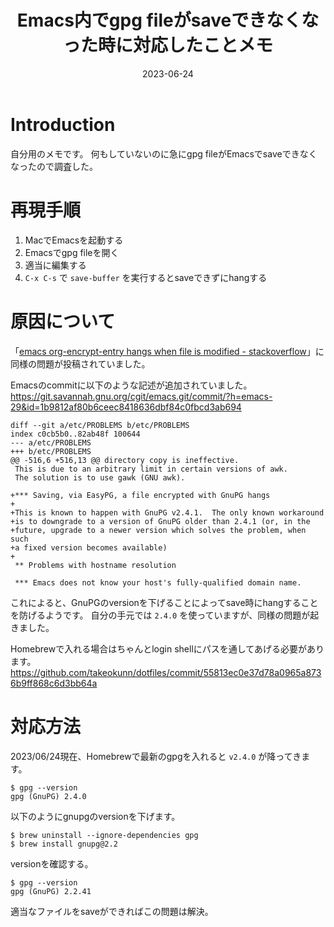 :PROPERTIES:
:ID:       DB5D710F-6168-47D4-9044-1ED3D24D61E6
:mtime:    20230625153728
:ctime:    20230624130858
:END:
#+TITLE: Emacs内でgpg fileがsaveできなくなった時に対応したことメモ
#+DESCRIPTION: description
#+DATE: 2023-06-24
#+HUGO_BASE_DIR: ../../
#+HUGO_SECTION: posts/fleeting
#+HUGO_TAGS: fleeting emacs
#+HUGO_DRAFT: false
#+STARTUP: content
#+STARTUP: nohideblocks
* Introduction

自分用のメモです。
何もしていないのに急にgpg fileがEmacsでsaveできなくなったので調査した。

* 再現手順

1. MacでEmacsを起動する
2. Emacsでgpg fileを開く
3. 適当に編集する
4. =C-x C-s= で =save-buffer= を実行するとsaveできずにhangする

* 原因について

「[[https://stackoverflow.com/questions/76388376/emacs-org-encrypt-entry-hangs-when-file-is-modified][emacs org-encrypt-entry hangs when file is modified - stackoverflow]]」に同様の問題が投稿されていました。

Emacsのcommitに以下のような記述が追加されていました。
[[https://git.savannah.gnu.org/cgit/emacs.git/commit/?h=emacs-29&id=1b9812af80b6ceec8418636dbf84c0fbcd3ab694][https://git.savannah.gnu.org/cgit/emacs.git/commit/?h=emacs-29&id=1b9812af80b6ceec8418636dbf84c0fbcd3ab694]]

#+begin_example
  diff --git a/etc/PROBLEMS b/etc/PROBLEMS
  index c0cb5b0..82ab48f 100644
  --- a/etc/PROBLEMS
  +++ b/etc/PROBLEMS
  @@ -516,6 +516,13 @@ directory copy is ineffective.
   This is due to an arbitrary limit in certain versions of awk.
   The solution is to use gawk (GNU awk).

  +*** Saving, via EasyPG, a file encrypted with GnuPG hangs
  +
  +This is known to happen with GnuPG v2.4.1.  The only known workaround
  +is to downgrade to a version of GnuPG older than 2.4.1 (or, in the
  +future, upgrade to a newer version which solves the problem, when such
  +a fixed version becomes available)
  +
   ,** Problems with hostname resolution

   ,*** Emacs does not know your host's fully-qualified domain name.
#+end_example

これによると、GnuPGのversionを下げることによってsave時にhangすることを防げるようです。
自分の手元では =2.4.0= を使っていますが、同様の問題が起きました。

Homebrewで入れる場合はちゃんとlogin shellにパスを通してあげる必要があります。
[[https://github.com/takeokunn/dotfiles/commit/55813ec0e37d78a0965a8736b9ff868c6d3bb64a][https://github.com/takeokunn/dotfiles/commit/55813ec0e37d78a0965a8736b9ff868c6d3bb64a]]
* 対応方法

2023/06/24現在、Homebrewで最新のgpgを入れると =v2.4.0= が降ってきます。

#+begin_src shell
  $ gpg --version
  gpg (GnuPG) 2.4.0
#+end_src

以下のようにgnupgのversionを下げます。

#+begin_src shell
  $ brew uninstall --ignore-dependencies gpg
  $ brew install gnupg@2.2
#+end_src

versionを確認する。

#+begin_src shell
  $ gpg --version
  gpg (GnuPG) 2.2.41
#+end_src

適当なファイルをsaveができればこの問題は解決。

